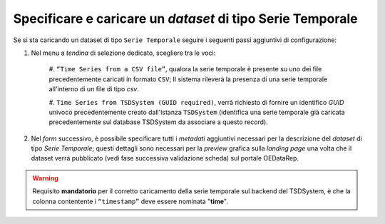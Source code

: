 Specificare e caricare un *dataset* di tipo Serie Temporale
-----------------------------------------------------------

Se si sta caricando un dataset di tipo ``Serie Temporale`` seguire i seguenti
passi aggiuntivi di configurazione:

#. Nel menu a *tendina* di selezione dedicato, scegliere tra le voci:

    #. ``“Time Series from a CSV file”``, qualora la serie temporale è presente 
    su uno dei file precedentemente caricati in formato ``CSV``; Il sistema	
    rileverà la presenza di una serie temporale all'interno di un file 
    di tipo *csv*.
    
    #. ``Time Series from TSDSystem (GUID required)``, verrà richiesto di 
    fornire un identifico *GUID* univoco precedentemente creato dall'istanza 
    ``TSDSystem`` (identifica una serie temporale già caricata precedentemente 
    sul database TSDSystem da associare a questo record).

#. Nel *form* successivo, è possibile specificare tutti i *metadati* aggiuntivi 
   necessari per la descrizione del *dataset* di tipo *Serie Temporale*; 
   questi dettagli sono necessari per la *preview* grafica sulla *landing page* 
   una volta che il dataset verrà pubblicato (vedi fase successiva validazione 
   scheda) sul portale OEDataRep.

.. warning::
   Requisito **mandatorio** per il corretto caricamento della serie temporale sul 
   backend del TSDSystem, è che la colonna contentente i ``“timestamp”`` 
   deve essere nominata "**time**".

.. image:: assets/pictures/ts_web_form.png
     :align: center
